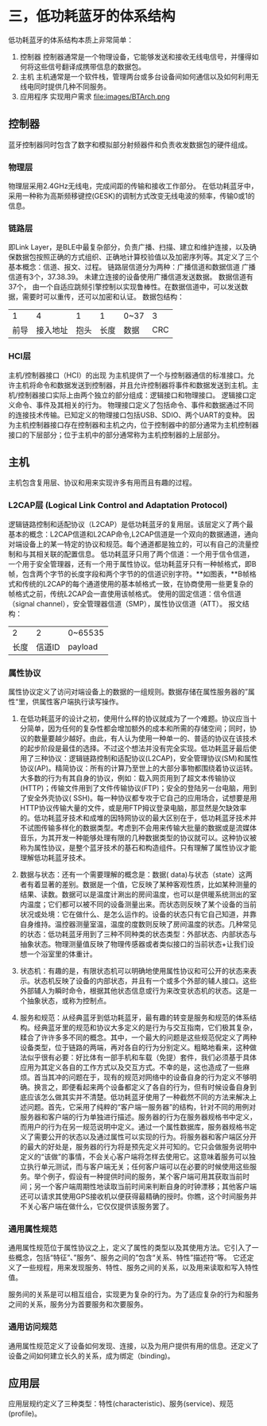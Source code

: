 * 三，低功耗蓝牙的体系结构
低功耗蓝牙的体系结构本质上非常简单：
1. 控制器 
   控制器通常是一个物理设备，它能够发送和接收无线电信号，并懂得如何将这些信号翻译成携带信息的数据包。
2. 主机 
   主机通常是一个软件栈，管理两台或多台设备间如何通信以及如何利用无线电同时提供几种不同服务。
3. 应用程序
   实现用户需求
   file:images/BTArch.png
** 控制器
蓝牙控制器同时包含了数字和模拟部分射频器件和负责收发数据包的硬件组成。
*** 物理层
物理层采用2.4GHz无线电，完成间距的传输和接收工作部分。
在低功耗蓝牙中，采用一种称为高斯频移键控(GESK)的调制方式改变无线电波的频率，传输0或1的信息。
*** 链路层
即Link Layer，是BLE中最复杂部分，负责广播、扫描、建立和维护连接，以及确保数据包按照正确的方式组织、正确地计算校验值以及加密序列等。其定义了三个基本概念：信道、报文、过程。
链路层信道分为两种：广播信道和数据信道
广播信道有3个，37.38.39。 未建立连接的设备使用广播信道发送数据。
数据信道有37个， 由一个自适应跳频引擎控制以实现鲁棒性。在数据信道中，可以发送数据，需要时可以重传，还可以加密和认证。
数据包结构：
|    1 |       4 |    1 |    1 | 0~37 |  3 |
| 前导 | 接入地址 | 抱头 | 长度 | 数据  | CRC |
*** HCI层
主机/控制器接口（HCI）的出现 为主机提供了一个与控制器通信的标准接口。允许主机将命令和数据发送到控制器，并且允许控制器将事件和数据发送到主机。主机/控制器接口实际上由两个独立的部分组成：逻辑接口和物理接口。
逻辑接口定义命令、事件及其相关的行为。
物理接口定义了包括命令、事件和数据通过不同的连接技术传输。已知定义的物理接口包括USB、SDIO、两个UART的变种。
因为主机控制器接口存在控制器和主机之内，位于控制器中的部分通常为主机控制器接口的下层部分；位于主机中的部分通常称为主机控制器的上层部分。
** 主机
主机包含复用层、协议和用来实现许多有用而且有趣的过程。
*** L2CAP层 (Logical Link Control and Adaptation Protocol)
逻辑链路控制和适配协议（L2CAP）是低功耗蓝牙的复用层。该层定义了两个最基本的概念：L2CAP信道和L2CAP命令,L2CAP信道是一个双向的数据通道，通向对端设备上的某一特定的协议和规范。每个通道都是独立的，可以有自己的流量控制和与其相关联的配置信息。
低功耗蓝牙只用了两个信道：一个用于信令信道，一个用于安全管理器，还有一个用于属性协议。低功耗蓝牙只有一种帧格式，即B帧，包含两个字节的长度字段和两个字节的的信道识别字符。**如图表，**B帧格式和传统的L2CAP的每个通道使用的基本帧格式一致，在协商使用一些更复杂的帧格式之前，传统L2CAP会一直使用该帧格式。
使用的固定信道：信令信道（signal channel），安全管理器信道（SMP），属性协议信道（ATT）。
报文结构：
|    2 |      2 | 0~65535 |
| 长度 | 信道ID | payload |
*** 属性协议
属性协议定义了访问对端设备上的数据的一组规则。数据存储在属性服务器的”属性“里，供属性客户端执行读写操作。

1. 在低功耗蓝牙的设计之初，使用什么样的协议就成为了一个难题。协议应当十分简单，因为任何的复杂性都会增加额外的成本和所需的存储空间；同时，协议的数量要越少越好。由此，有人认为使用一种单一的、普适的协议在该技术的起步阶段是最佳的选择。不过这个想法并没有完全实现。低功耗蓝牙最后使用了三种协议：逻辑链路控制和适配协议(L2CAP)，安全管理协议(SM)和属性协议(AP)。精简协议：所有的计算乃至世上的大部分事物都围绕着协议运转。大多数的行为有其自身的协议，例如：载入网页用到了超文本传输协议(HTTP)；传输文件用到了文件传输协议(FTP)；安全的登陆另一台电脑，用到了安全外壳协议( SSH)。每一种协议都专攻于它自己的应用场合，试想要是用HTTP协议传输大量的文件，或是用FTP拇议登录电脑，那显然是欠缺效率的。低功耗蓝牙技术和成堆的因特网协议的最大区别在于，低功耗蓝牙技术并不试图传输多样化的数据类型。考虑到不会用来传输大批量的数据或是流媒体音乐，为其开发一种能够处理有限的几种数据类型的协议就可以。这种协议被称为属性协议，是整个蓝牙技术的基石和构造组件。只有理解了属性协议才能理解低功耗蓝牙技术。

2. 数据与状态：还有一个需要理解的概念是：数据( data)与状态（state）这两者有着显著的差别。数据是一个值，它反映了某种客观性质，比如某种测量的结果、读数。数据可以是温度计涮出的房间温度，也可以是供暖系统测出的室内温度；它们都可以被不同的设备测量出来。而状态则反映了某个设备的当前状况或处境：它在做什么、是怎么运作的。设备的状态只有它自己知道，并靠自身维持。温控器测量室温，温度的度数则反映了房间温度的状态。几种常见的状态：低功耗蓝牙用到了三种不同种类的状态类型：外部状态、内部状态与抽象状态。物理测量值反映了物理传感器或者类似接口的当前状态+让我们设想一个浴室里的体重计。

3. 状态机：有趣的是，有限状态机可以明确地使用属性协议和可公开的状态来表示。状态机反映了设备的内部状态，并且有一个或多个外部的辅人接口。这些外部辅人为瞬时命令，根据其他状态信息或行为来改变状态机的状态。这是一个抽象状态，或称为控制点。

4. 服务和规范：从经典蓝牙到低功耗蓝牙，最有趣的转变是服务和规范的体系结构。经典蓝牙里的规范和协议大多定义的是行为与交互指南，它们极其复杂，糅合了许许多多不同的概念。其中，一个最大的问题是这些规范倪定义了两种设备类型，位于链路的两端，再对各自的行为分别定义。粗略地看来，这种做法似乎很有必要：好比体有一部手机和车载（免提）套件，我们必须基于具体应用为其定义各自的工作方式以及交互方式。不幸的是，这也造成了一些麻烦。首当其冲的问题在于，现有的规范对网络中的设备自身的行为定义不够明确。换言之，即便看起来两个设备都定义了各自的行为，但有时候设备自身到底应该怎么做其实并不清楚。低功耗蓝牙使用了一种截然不同的方法来解决上述问题。首先，它采用了纯粹的“客户端一服务器”的结构，针对不同的用例对服务器和客户端的行为单独进行描述。服务器的行为在服务器规格书中定义，而用户的行为在另一规范说明中定义。通过一个属性数据库，服务器规格书定义了需要公开的状态以及通过属性可以实现的行为。将服务器和客户端区分开的最大的好处是，服务器的行为将是预先定义并可知的。它只会做服务说明中定义的“该做”的事情，不会关心客户端将怎样去使用它。这意味着服务可以独立执行单元测试，而与客户端无关；任何客户端可以在必要的时候使用这些服务。举个例子，假设有一种提供时间的服务，某个客户端可用其获取当前时间；另一个客户端周期性地读取当前时间来判断自身的时钟漂移；其他客户端还可以请求其使用GPS接收机以便获得最精确的授时。你瞧，这个时间服务并不关心客户端在做什么，它仅仅提供该服务罢了。

*** 通用属性规范
通用属性规范位于属性协议之上，定义了属性的类型以及其使用方法。它引入了一些概念，包括“特征”、”服务“、服务之间的”包含“关系、特性”描述符“等。
它还定义了一些规程，用来发现服务、特性、服务之间的关系，以及用来读取和写入特性值。

服务间的关系是可以相互组合，实现更为复杂的行为。为了适应复杂的行为和服务之间的关系，服务分为首要服务和次要服务。
*** 通用访问规范
通用属性规范定义了设备如何发现、连接，以及为用户提供有用的信息。还定义了设备之间如何建立长久的关系，成为绑定（binding)。
** 应用层
应用层规约定义了三种类型：特性(characteristic)、服务(service)、规范(profile)。
